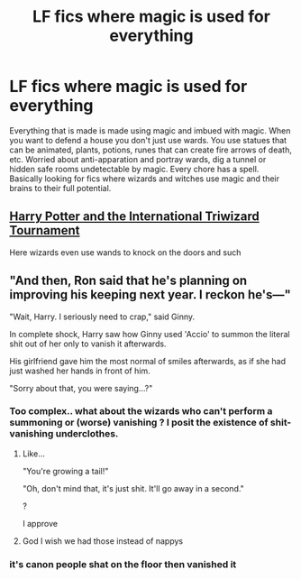 #+TITLE: LF fics where magic is used for everything

* LF fics where magic is used for everything
:PROPERTIES:
:Author: nounusednames
:Score: 17
:DateUnix: 1621966530.0
:DateShort: 2021-May-25
:FlairText: Request
:END:
Everything that is made is made using magic and imbued with magic. When you want to defend a house you don't just use wards. You use statues that can be animated, plants, potions, runes that can create fire arrows of death, etc. Worried about anti-apparation and portray wards, dig a tunnel or hidden safe rooms undetectable by magic. Every chore has a spell. Basically looking for fics where wizards and witches use magic and their brains to their full potential.


** [[https://www.fanfiction.net/s/13140418/13/Harry-Potter-and-the-International-Triwizard-Tournament][Harry Potter and the International Triwizard Tournament]]

Here wizards even use wands to knock on the doors and such
:PROPERTIES:
:Author: ygrekks
:Score: 4
:DateUnix: 1622029513.0
:DateShort: 2021-May-26
:END:


** "And then, Ron said that he's planning on improving his keeping next year. I reckon he's---"

"Wait, Harry. I seriously need to crap," said Ginny.

In complete shock, Harry saw how Ginny used 'Accio' to summon the literal shit out of her only to vanish it afterwards.

His girlfriend gave him the most normal of smiles afterwards, as if she had just washed her hands in front of him.

"Sorry about that, you were saying...?"
:PROPERTIES:
:Author: Jon_Riptide
:Score: 8
:DateUnix: 1621966938.0
:DateShort: 2021-May-25
:END:

*** Too complex.. what about the wizards who can't perform a summoning or (worse) vanishing ? I posit the existence of shit-vanishing underclothes.
:PROPERTIES:
:Author: xshadowfax
:Score: 12
:DateUnix: 1621968763.0
:DateShort: 2021-May-25
:END:

**** Like...

"You're growing a tail!"

"Oh, don't mind that, it's just shit. It'll go away in a second."

?

I approve
:PROPERTIES:
:Author: Jon_Riptide
:Score: 8
:DateUnix: 1621969297.0
:DateShort: 2021-May-25
:END:


**** God I wish we had those instead of nappys
:PROPERTIES:
:Author: HeckingDramatic
:Score: 1
:DateUnix: 1622064413.0
:DateShort: 2021-May-27
:END:


*** it's canon people shat on the floor then vanished it
:PROPERTIES:
:Author: MrMrRubic
:Score: 3
:DateUnix: 1622010557.0
:DateShort: 2021-May-26
:END:
